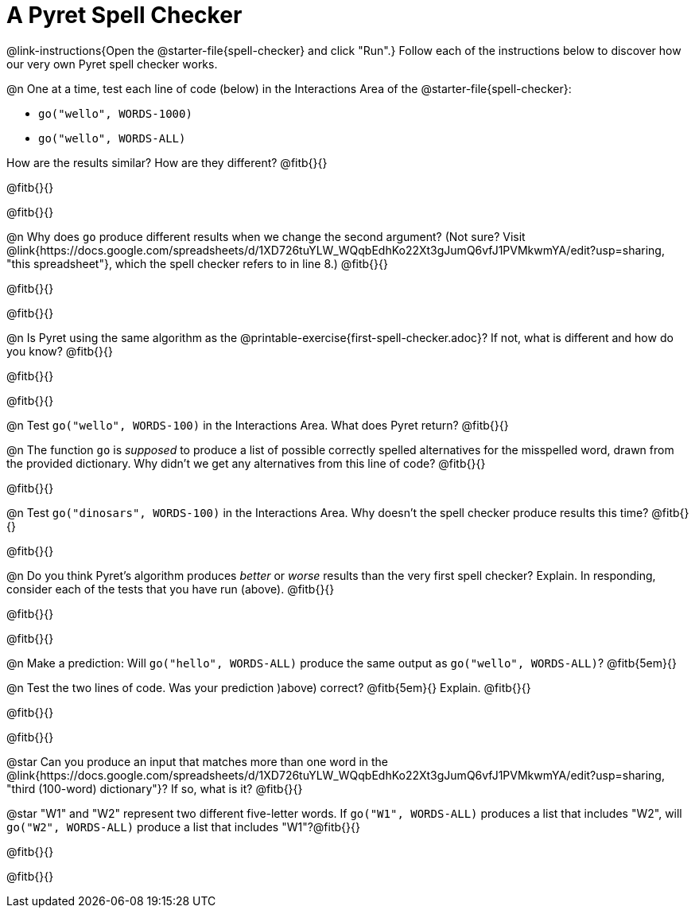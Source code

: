= A Pyret Spell Checker

@link-instructions{Open the @starter-file{spell-checker} and click "Run".} Follow each of the instructions below to discover how our very own Pyret spell checker works.

@n One at a time, test each line of code (below) in the Interactions Area of the @starter-file{spell-checker}:

- `go("wello", WORDS-1000)`

- `go("wello", WORDS-ALL)`

How are the results similar? How are they different? @fitb{}{}

@fitb{}{}

@fitb{}{}

@n Why does `go` produce different results when we change the second argument? (Not sure? Visit @link{https://docs.google.com/spreadsheets/d/1XD726tuYLW_WQqbEdhKo22Xt3gJumQ6vfJ1PVMkwmYA/edit?usp=sharing, "this spreadsheet"}, which the spell checker refers to in line 8.) @fitb{}{}

@fitb{}{}

@fitb{}{}


@n Is Pyret using the same algorithm as the @printable-exercise{first-spell-checker.adoc}? If not, what is different and how do you know? @fitb{}{}

@fitb{}{}

@fitb{}{}

@n Test `go("wello", WORDS-100)` in the Interactions Area. What does Pyret return? @fitb{}{}

@n The function `go` is _supposed_ to produce a list of possible correctly spelled alternatives for the misspelled word, drawn from the provided dictionary. Why didn't we get any alternatives from this line of code? @fitb{}{}

@fitb{}{}


@n Test `go("dinosars", WORDS-100)` in the Interactions Area. Why doesn't the spell checker produce results this time? @fitb{}{}

@fitb{}{}


@n Do you think Pyret's algorithm produces _better_ or _worse_ results than the very first spell checker? Explain. In responding, consider each of the tests that you have run (above). @fitb{}{}

@fitb{}{}

@fitb{}{}

@n Make a prediction: Will `go("hello", WORDS-ALL)` produce the same output as `go("wello", WORDS-ALL)`?  @fitb{5em}{}

@n Test the two lines of code. Was your prediction )above) correct? @fitb{5em}{} Explain. @fitb{}{}

@fitb{}{}

@fitb{}{}


@star Can you produce an input that matches more than one word in the @link{https://docs.google.com/spreadsheets/d/1XD726tuYLW_WQqbEdhKo22Xt3gJumQ6vfJ1PVMkwmYA/edit?usp=sharing, "third (100-word) dictionary"}? If so, what is it? @fitb{}{}

@star "W1" and "W2" represent two different five-letter words. If `go("W1", WORDS-ALL)` produces a list that includes "W2", will `go("W2", WORDS-ALL)` produce a list that includes "W1"?@fitb{}{}

@fitb{}{}

@fitb{}{}



